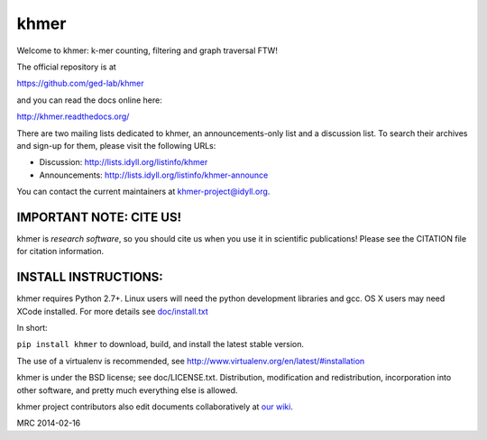 khmer
=====

Welcome to khmer: k-mer counting, filtering and graph traversal FTW!

.. image:: https://badge.fury.io/py/khmer.png
    :target: http://badge.fury.io/py/khmer
.. image:: https://pypip.in/d/khmer/badge.png
    :target: https://crate.io/packages/khmer
.. image:: https://pypip.in/license/khmer/badge.png
    :target: https://pypi.python.org/pypi/khmer/
    :alt: License
.. image:: http://ci.ged.msu.edu/job/khmer/badge/icon
    :target: http://ci.ged.msu.edu/job/khmer/
.. image:: https://landscape.io/github/ged-lab/khmer/master/landscape.png
   :target: https://landscape.io/github/ged-lab/khmer/master
   :alt: Python Code Health
.. image:: https://scan.coverity.com/projects/621/badge.svg
   :target: https://scan.coverity.com/projects/621
   :alt: Coverity Scan Build Status

The official repository is at

https://github.com/ged-lab/khmer

and you can read the docs online here:

http://khmer.readthedocs.org/

There are two mailing lists dedicated to khmer, an announcements-only
list and a discussion list. To search their archives and sign-up for
them, please visit the following URLs:

-  Discussion: http://lists.idyll.org/listinfo/khmer

-  Announcements: http://lists.idyll.org/listinfo/khmer-announce

You can contact the current maintainers at khmer-project@idyll.org.

IMPORTANT NOTE: CITE US!
------------------------

khmer is *research software*, so you should cite us when you use it
in scientific publications!  Please see the CITATION file for
citation information.

INSTALL INSTRUCTIONS:
---------------------

khmer requires Python 2.7+. Linux users will need the python development
libraries and gcc. OS X users may need XCode installed. For more
details see `doc/install.txt <https://khmer.readthedocs.org/en/latest/install.html>`_

In short:

``pip install khmer`` to download, build, and install the latest stable
version.

The use of a virtualenv is recommended, see
http://www.virtualenv.org/en/latest/#installation

khmer is under the BSD license; see doc/LICENSE.txt. Distribution,
modification and redistribution, incorporation into other software, and
pretty much everything else is allowed.

khmer project contributors also edit documents collaboratively at `our wiki 
<https://github.com/ged-lab/khmer/wiki/_pages>`__.

MRC 2014-02-16

.. vim: set filetype=rst

